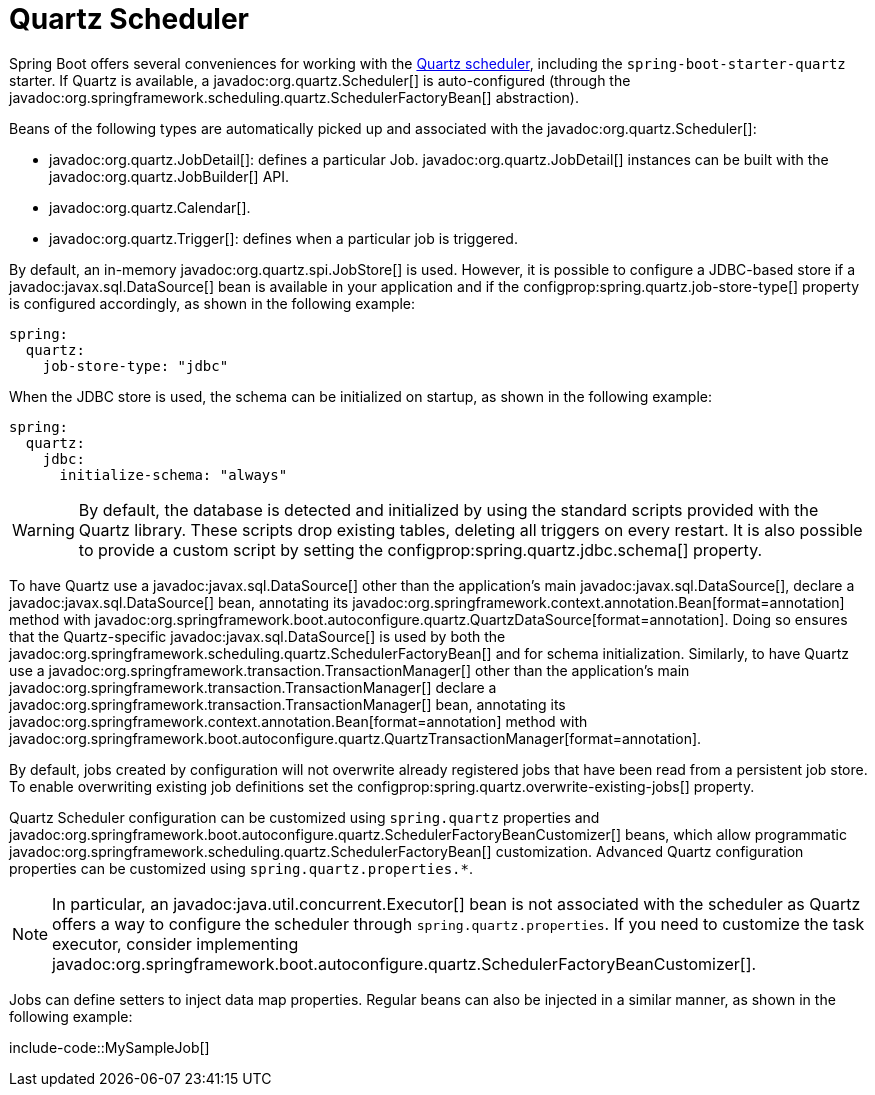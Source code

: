 [[io.quartz]]
= Quartz Scheduler

Spring Boot offers several conveniences for working with the https://www.quartz-scheduler.org/[Quartz scheduler], including the `spring-boot-starter-quartz` starter.
If Quartz is available, a javadoc:org.quartz.Scheduler[] is auto-configured (through the javadoc:org.springframework.scheduling.quartz.SchedulerFactoryBean[] abstraction).

Beans of the following types are automatically picked up and associated with the javadoc:org.quartz.Scheduler[]:

* javadoc:org.quartz.JobDetail[]: defines a particular Job.
  javadoc:org.quartz.JobDetail[] instances can be built with the javadoc:org.quartz.JobBuilder[] API.
* javadoc:org.quartz.Calendar[].
* javadoc:org.quartz.Trigger[]: defines when a particular job is triggered.

By default, an in-memory javadoc:org.quartz.spi.JobStore[] is used.
However, it is possible to configure a JDBC-based store if a javadoc:javax.sql.DataSource[] bean is available in your application and if the configprop:spring.quartz.job-store-type[] property is configured accordingly, as shown in the following example:

[configprops,yaml]
----
spring:
  quartz:
    job-store-type: "jdbc"
----

When the JDBC store is used, the schema can be initialized on startup, as shown in the following example:

[configprops,yaml]
----
spring:
  quartz:
    jdbc:
      initialize-schema: "always"
----

WARNING: By default, the database is detected and initialized by using the standard scripts provided with the Quartz library.
These scripts drop existing tables, deleting all triggers on every restart.
It is also possible to provide a custom script by setting the configprop:spring.quartz.jdbc.schema[] property.

To have Quartz use a javadoc:javax.sql.DataSource[] other than the application's main javadoc:javax.sql.DataSource[], declare a javadoc:javax.sql.DataSource[] bean, annotating its javadoc:org.springframework.context.annotation.Bean[format=annotation] method with javadoc:org.springframework.boot.autoconfigure.quartz.QuartzDataSource[format=annotation].
Doing so ensures that the Quartz-specific javadoc:javax.sql.DataSource[] is used by both the javadoc:org.springframework.scheduling.quartz.SchedulerFactoryBean[] and for schema initialization.
Similarly, to have Quartz use a javadoc:org.springframework.transaction.TransactionManager[] other than the application's main javadoc:org.springframework.transaction.TransactionManager[] declare a javadoc:org.springframework.transaction.TransactionManager[] bean, annotating its javadoc:org.springframework.context.annotation.Bean[format=annotation] method with javadoc:org.springframework.boot.autoconfigure.quartz.QuartzTransactionManager[format=annotation].

By default, jobs created by configuration will not overwrite already registered jobs that have been read from a persistent job store.
To enable overwriting existing job definitions set the configprop:spring.quartz.overwrite-existing-jobs[] property.

Quartz Scheduler configuration can be customized using `spring.quartz` properties and javadoc:org.springframework.boot.autoconfigure.quartz.SchedulerFactoryBeanCustomizer[] beans, which allow programmatic javadoc:org.springframework.scheduling.quartz.SchedulerFactoryBean[] customization.
Advanced Quartz configuration properties can be customized using `spring.quartz.properties.*`.

NOTE: In particular, an javadoc:java.util.concurrent.Executor[] bean is not associated with the scheduler as Quartz offers a way to configure the scheduler through `spring.quartz.properties`.
If you need to customize the task executor, consider implementing javadoc:org.springframework.boot.autoconfigure.quartz.SchedulerFactoryBeanCustomizer[].

Jobs can define setters to inject data map properties.
Regular beans can also be injected in a similar manner, as shown in the following example:

include-code::MySampleJob[]
